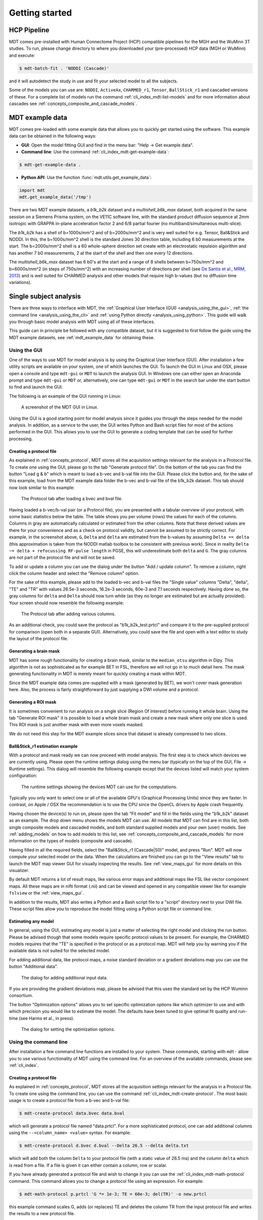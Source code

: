 ###############
Getting started
###############

************
HCP Pipeline
************
MDT comes pre-installed with Human Connectome Project (HCP) compatible pipelines for the MGH and the WuMinn 3T studies.
To run, please change directory to where you downloaded your (pre-processed) HCP data (MGH or WuMinn) and execute:

.. code-block:: console

    $ mdt-batch-fit . 'NODDI (Cascade)'

and it will autodetect the study in use and fit your selected model to all the subjects.

Some of the models you can use are: ``NODDI``, ``ActiveAx``, ``CHARMED_r1``, ``Tensor``, ``BallStick_r1`` and cascaded versions of these.
For a complete list of models run the command :ref:`cli_index_mdt-list-models` and for more information about cascades see :ref:`concepts_composite_and_cascade_models`.


.. _mdt_example_data:

****************
MDT example data
****************
MDT comes pre-loaded with some example data that allows you to quickly get started using the software.
This example data can be obtained in the following ways:

* **GUI**: Open the model fitting GUI and find in the menu bar: "Help -> Get example data".
* **Command line**: Use the command :ref:`cli_index_mdt-get-example-data`:

.. code-block:: console

    $ mdt-get-example-data .


* **Python API**: Use the function :func:`mdt.utils.get_example_data`:

.. code-block:: python

    import mdt
    mdt.get_example_data('/tmp')


There are two MDT example datasets, a *b1k_b2k* dataset and a *multishell_b6k_max* dataset, both acquired in the same session on a Siemens Prisma system, on the VE11C software line,
with the standard product diffusion sequence at 2mm isotropic with GRAPPA in-plane acceleration factor 2 and 6/8 partial fourier (no multiband/simultaneous multi-slice).


The *b1k_b2k* has a shell of b=1000s/mm^2 and of b=2000s/mm^2 and is very well suited for e.g. Tensor, Ball&Stick and NODDI.
In this, the b=1000s/mm^2 shell is the standard Jones 30 direction table, including 6 b0 measurements at the start.
The b=2000s/mm^2 shell is a 60 whole-sphere direction set create with an electrostatic repulsion algorithm and has another 7 b0 measurements, 2 at the start of the shell and then one every 12 directions.


The *multishell_b6k_max* dataset has 6 b0's at the start and a range of 8 shells between b=750s/mm^2 and b=6000s/mm^2 (in steps of 750s/mm^2) with an increasing number of directions per shell
(see `De Santis et al., MRM, 2013 <http://dx.doi.org/10.1002/mrm.24717>`_) and is well suited for CHARMED analysis and other models that require high b-values (but no diffusion time variations).




.. _analysis:

***********************
Single subject analysis
***********************
There are three ways to interface with MDT, the :ref:`Graphical User Interface (GUI) <analysis_using_the_gui>`,
:ref:`the command line <analysis_using_the_cli>` and :ref:`using Python directly <analysis_using_python>`.
This guide will walk you through basic model analysis with MDT using all of these interfaces.

This guide can in principle be followed with any compatible dataset, but it is suggested to first follow the guide using the MDT example datasets, see :ref:`mdt_example_data` for obtaining these.


.. _analysis_using_the_gui:

Using the GUI
=============
One of the ways to use MDT for model analysis is by using the Graphical User Interface (GUI).
After installation a few utility scripts are available on your system, one of which launches the GUI.
To launch the GUI in Linux and OSX, please open a console and type ``mdt-gui`` or ``MDT`` to launch the analysis GUI.
In Windows one can either open an Anaconda prompt and type ``mdt-gui`` or ``MDT`` or, alternatively,
one can type ``mdt-gui`` or ``MDT`` in the search bar under the start button to find and launch the GUI.

The following is an example of the GUI running in Linux:

.. figure:: _static/figures/mdt_gui_intro_screenshot.png

    A screenshot of the MDT GUI in Linux.


Using the GUI is a good starting point for model analysis since it guides you through the steps needed for the model analysis.
In addition, as a service to the user, the GUI writes Python and Bash script files for most of the actions performed in the GUI.
This allows you to use the GUI to generate a coding template that can be used for further processing.


Creating a protocol file
------------------------
As explained in :ref:`concepts_protocol`, MDT stores all the acquisition settings relevant for the analysis in a Protocol file.
To create one using the GUI, please go to the tab "Generate protocol file".
On the bottom of the tab you can find the button "Load g & b" which is meant to load a b-vec and b-val file into the GUI.
Please click the button and, for the sake of this example, load from the MDT example data folder the b-vec and b-val file of the b1k_b2k dataset.
This tab should now look similar to this example:

.. figure:: _static/figures/mdt_gui_generate_protocol.png

    The Protocol tab after loading a bvec and bval file.

Having loaded a b-vec/b-val pair (or a Protocol file), you are presented with a tabular overview of your protocol, with some basic statistics below the table.
The table shows you per volume (rows) the values for each of the columns.
Columns in gray are automatically calculated or estimated from the other columns.
Note that these derived values are there for your convenience and as a check on protocol validity, but cannot be assumed to be strictly correct.
For example, in the screenshot above, ``G``, ``Delta`` and ``delta`` are estimated from the b-values by assuming ``Delta == delta`` (this approximation is taken from the NODDI matlab toolbox to be consistent with previous work).
Since in reality ``Delta ~= delta + refocussing RF-pulse length`` in PGSE, this will underestimate both ``delta`` and ``G``.
The gray columns are not part of the protocol file and will not be saved.

To add or update a column you can use the dialog under the button "Add / update column".
To remove a column, right click the column header and select the "Remove column" option.

For the sake of this example, please add to the loaded b-vec and b-val files the "Single value" columns "Delta", "delta", "TE" and "TR" with values
26.5e-3 seconds, 16.2e-3 seconds, 60e-3 and 7.1 seconds respectively.
Having done so, the gray columns for ``delta`` and ``Delta`` should now turn white (as they no longer are estimated but are actually provided).
Your screen should now resemble the following example:

.. figure:: _static/figures/mdt_gui_generate_protocol_filled.png

    The Protocol tab after adding various columns.

As an additional check, you could save the protocol as "b1k_b2k_test.prtcl" and compare it to the pre-supplied protocol for comparison (open both in a separate GUI).
Alternatively, you could save the file and open with a text editor to study the layout of the protocol file.


Generating a brain mask
-----------------------
MDT has some rough functionality for creating a brain mask, similar to the ``median_otsu`` algorithm in Dipy.
This algorithm is not as sophisticated as for example BET in FSL, therefore we will not go in to much detail here.
The mask generating functionality in MDT is merely meant for quickly creating a mask within MDT.

Since the MDT example data comes pre-supplied with a mask (generated by BET), we won't cover mask generation here.
Also, the process is fairly straightforward by just supplying a DWI volume and a protocol.


Generating a ROI mask
---------------------
It is sometimes convenient to run analysis on a single slice (Region Of Interest) before running it whole brain.
Using the tab "Generate ROI mask" it is possible to load a whole brain mask and create a new mask where only one slice is used.
This ROI mask is just another mask with even more voxels masked.

We do not need this step for the MDT example slices since that dataset is already compressed to two slices.


Ball&Stick_r1 estimation example
--------------------------------
With a protocol and mask ready we can now proceed with model analysis.
The first step is to check which devices we are currently using.
Please open the runtime settings dialog using the menu bar (typically on the top of the GUI, File -> Runtime settings).
This dialog will resemble the following example except that the devices listed will match your system configuration:

.. figure:: _static/figures/mdt_gui_runtime_settings.png

    The runtime settings showing the devices MDT can use for the computations.

Typically you only want to select one or all of the available GPU's (Graphical Processing Units) since they are faster.
In contrast, on Apple / OSX the recommendation is to use the CPU since the OpenCL drivers by Apple crash frequently.

Having chosen the device(s) to run on, please open the tab "Fit model" and fill in the fields using the "b1k_b2k" dataset as an example.
The drop down menu shows the models MDT can use.
All models that MDT can find are in this list, both single composite models and cascaded models, and both standard supplied models and your own (user) models.
See :ref:`adding_models` on how to add models to this list, see :ref:`concepts_composite_and_cascade_models` for more information on the types of models (composite and cascade).

Having filled in all the required fields, select the "Ball&Stick_r1 (Cascade|S0)" model, and press "Run".
MDT will now compute your selected model on the data.
When the calculations are finished you can go to the "View results" tab to launch the MDT map viewer GUI for visually inspecting the results.
See :ref:`view_maps_gui` for more details on this visualizer.

By default MDT returns a lot of result maps, like various error maps and additional maps like FSL like vector component maps.
All these maps are in nifti format (.nii) and can be viewed and opened in any compatible viewer like for example ``fslview`` or the :ref:`view_maps_gui`.

In addition to the results, MDT also writes a Python and a Bash script file to a "script" directory next to your DWI file.
These script files allow you to reproduce the model fitting using a Python script file or command line.


Estimating any model
--------------------
In general, using the GUI, estimating any model is just a matter of selecting the right model and clicking the run button.
Please be advised though that some models require specific protocol values to be present.
For example, the CHARMED models requires that the "TE" is specified in the protocol or as a protocol map.
MDT will help you by warning you if the available data is not suited for the selected model.

For adding additional data, like protocol maps, a noise standard deviation or a gradient deviations map you can use the button "Additional data".

.. figure:: _static/figures/mdt_additional_problem_data.png

    The dialog for adding additional input data.

If you are providing the gradient deviations map, please be advised that this uses the standard set by the HCP Wuminn consortium.

The button "Optimization options" allows you to set specific optimization options like which optimizer to use and with which precision you would like to estimate the model.
The defaults have been tuned to give optimal fit quality and run-time (see Harms et al., in press).

.. figure:: _static/figures/mdt_optimization_options.png

    The dialog for setting the optimization options.


.. _analysis_using_the_cli:

Using the command line
======================
After installation a few command line functions are installed to your system.
These commands, starting with ``mdt-`` allow you to use various functionality of MDT using the command line.
For an overview of the available commands, please see: :ref:`cli_index`.


Creating a protocol file
------------------------
As explained in :ref:`concepts_protocol`, MDT stores all the acquisition settings relevant for the analysis in a Protocol file.
To create one using the command line, you can use the command :ref:`cli_index_mdt-create-protocol`.
The most basic usage is to create a protocol file from a b-vec and b-val file:

.. code-block:: console

    $ mdt-create-protocol data.bvec data.bval

which will generate a protocol file named "data.prtcl".
For a more sophisticated protocol, one can add additional columns using the ``--<column_name> <value>`` syntax.
For example:

.. code-block:: console

    $ mdt-create-protocol d.bvec d.bval --Delta 26.5 --delta delta.txt

which will add both the column ``Delta`` to your protocol file (with a static value of 26.5 ms) and the column ``delta``
which is read from a file. If a file is given it can either contain a column, row or scalar.

If you have already generated a protocol file and wish to change it you can use the :ref:`cli_index_mdt-math-protocol` command.
This command allows you to change a protocol file using an expression. For example:

.. code-block:: console

    $ mdt-math-protocol p.prtcl 'G *= 1e-3; TE = 60e-3; del(TR)' -o new.prtcl

this example command scales G, adds (or replaces) TE and deletes the column TR from the input protocol file and writes the results to a new protocol file.

An example usage in the case of the MDT example data would be the command:

.. code-block:: console

    $ cd b1k_b2k
    $ mdt-create-protocol b1k_b2k.bvec b1k_b2k.bval \
        --Delta 26.5 \
        --delta 16.2 \
        --TE 60 \
        --TR 7100 \

note that by default the sequence timings are in ``ms`` for this function
and the elements ``Delta``, ``delta``, ``TE`` and ``TR`` will automatically be scaled and stored as seconds.


Creating a brain mask
---------------------
MDT has some rough functionality for creating a brain mask, similar to the ``median_otsu`` algorithm in Dipy.
This algorithm is only meant for generating a rough brain mask and is not as sophisticated as for example BET from FSL.

Creating a mask is possible with the command :ref:`cli_index_mdt-create-mask`:

.. code-block:: console

    $ mdt-create-mask data.nii.gz data.prtcl

which generates a mask named ``data_mask.nii.gz``.


Generating a ROI mask
---------------------
It is sometimes convenient to run analysis on a single slice (Region Of Interest) before running it whole brain.
For the example data we do not need this step since that dataset is already compressed to two slices.

To create a ROI mask for your own data you can either use the :ref:`cli_index_mdt-create-roi-slice` command or the :ref:`cli_index_mdt-math-img` command.
An example with the :ref:`cli_index_mdt-create-roi-slice` would be:

.. code-block:: console

    $ mdt-create-roi-slice mask.nii.gz -d 2 -s 30

here we generate a mask in dimension 2 on index 30 (0-based).

The other way of generating a mask is by using the :ref:`cli_index_mdt-math-img` command, as a similar example to the previous one:

.. code-block:: console

    $ mdt-math-img mask.nii.gz 'a[..., 30]' -o mask_2_30.nii.gz

Also note that since :ref:`cli_index_mdt-math-img` allows general expressions on nifti files, it can also generate more complex ROI masks.


Ball&Stick_r1 estimation example
--------------------------------
Model fitting using the command line is made easy using the :ref:`cli_index_mdt-model-fit` command.
Please see the reference manual for all switches and options for the model fit command.

The basic usage is to fit for example Ball&Stick_r1 on a dataset:

.. code-block:: console

    $ cd b1k_b2k
    $ mdt-model-fit "BallStick_r1 (Cascade)" \
        b1k_b2k_example_slices_24_38.nii.gz \
        b1k_b2k.prtcl \
        *mask.nii.gz

This command needs at least a model name, a dataset, a protocol and a mask to function.
For a list of supported models, please run the command :ref:`cli_index_mdt-list-models`.

When the calculations are done you can use the MDT maps visualizer (:ref:`cli_index_mdt-view-maps`) for viewing the results:

.. code-block:: console

    $ cd output/BallStick_r1
    $ mdt-view-maps .

For more details on the MDT maps visualizer, please see the chapter :ref:`view_maps_gui`.


Estimating any model
--------------------
In principle every model in MDT can be fitted using the :ref:`cli_index_mdt-model-fit`.
Please be advised though that some models require specific protocol values to be present.
For example, the CHARMED models requires that the "TE" is specified in your protocol.
MDT will warn you if the available data is not suited for the selected model.

Just as in the GUI, it is possible to add additional data like protocol maps, a noise standard deviation or a gradient deviations map to the model fit command.
Please see the available switches of the :ref:`cli_index_mdt-model-fit` command.


.. _analysis_using_python:

Using Python
============
The most direct method to interface with MDT is by using the Python interface.
Most actions in MDT are accessible using the ``mdt`` namespace, obtainable using:

.. code-block:: python

    import mdt

When using MDT in an interactive shell you can use the default ``dir`` and ``help`` commands to get more information
about the MDT functions. For example:

.. code-block:: python

    >>> import mdt
    >>> dir(mdt) # shows the functions in the MDT namespace
    ...
    >>> help(mdt.fit_model) # shows the documentation a function
    ...


Creating a protocol file
------------------------
As explained in :ref:`concepts_protocol`, MDT stores all the acquisition settings relevant for the analysis in a Protocol file.
The simplest way of creating a Protocol is by using the function :func:`~mdt.protocols.create_protocol` to create a Protocol file and object.

To (re-)create the protocol file for the b1k_b2k dataset you can use the following command:

.. code-block:: python

    protocol = mdt.create_protocol(
        bvecs='b1k_b2k.bvec', bvals='b1k_b2k.bval',
        out_file='b1k_b2k.prtcl',
        Delta=26.5e-3, delta=16.2-3, TE=60e-3, TR=7.1)


Please note that the Protocol class is a singleton and adding or removing columns involves a copy operation.
Also note that we require the columns to be in **SI units**.


Generating a brain mask
-----------------------
MDT has some rough functionality for creating a brain mask, similar to the ``median_otsu`` algorithm in Dipy.
This algorithm is not as sophisticated as for example BET in FSL, therefore we will not go in to much detail here.
The mask generating functionality in MDT is merely meant for quickly creating a mask within MDT.

Creating a mask with the MDT Python interface can be done using the function :func:`~mdt.utils.create_median_otsu_brain_mask`.
For example:

.. code-block:: python

    mdt.create_median_otsu_brain_mask(
        'b1k_b2k_example_slices_24_38.nii.gz',
        'b1k_b2k.prtcl',
        'data_mask.nii.gz')


which generates a mask named ``data_mask.nii.gz``.


Generating a ROI mask
---------------------
It is sometimes convenient to run analysis on a single slice (Region Of Interest) before running it whole brain.
For the example data we do not need this step since that dataset is already compressed to two slices.

Since we are using the Python interface we can use any Numpy slice operation to cut the data as we please.
An example of operating on a nifti file is given by:

.. code-block:: python

    nifti = mdt.load_nifti('mask.nii.gz')
    data = nifti.get_data()
    header = nifti.get_header()

    roi_slice = data[..., 30]

    mdt.write_nifti(roi_slice, header, 'roi_mask.nii.gz')

this generates a mask in dimension 2 on index 30 (be wary, Numpy and hence MDT use 0-based indicing).


Ball&Stick_r1 estimation example
--------------------------------
For model fitting you can use the :func:`~mdt.fit_model` command.
This command allows you to optimize any of the models in MDT given only a model, input data and output folder.

The basic usage is to fit for example Ball&Stick_r1 on a dataset:

.. code-block:: python

    input_data = mdt.load_input_data(
        '../b1k_b2k/b1k_b2k_example_slices_24_38',
        '../b1k_b2k/b1k_b2k.prtcl',
        '../b1k_b2k/b1k_b2k_example_slices_24_38_mask')

    mdt.fit_model('BallStick_r1 (Cascade)', input_data, 'output')


The model fit commands requires you to prepare your input data up front (see :func:`~mdt.utils.load_input_data`) such that it can be used in the model fitting.

When the calculations are done you can use the MDT maps visualizer for viewing the results:

.. code-block:: python

    mdt.view_maps('../b1k_b2k/output/BallStick_r1')


Full example
------------
To summarize the code written above, here a full MDT model fitting example:

.. code-block:: python

    import mdt

    protocol = mdt.create_protocol(
        bvecs='b1k_b2k.bvec', bvals='b1k_b2k.bval',
        out_file='b1k_b2k.prtcl',
        Delta=26.5e-3, delta=16.2-3, TE=60e-3, TR=7.1)

    input_data = mdt.load_input_data(
        'b1k_b2k_example_slices_24_38',
        'b1k_b2k.prtcl',
        'b1k_b2k_example_slices_24_38_mask')

    mdt.fit_model('BallStick_r1 (Cascade)', input_data, 'output')



Estimating any model
--------------------
In principle every model in MDT can be fitted using the model fitting routines.
Please be advised though that some models require specific protocol values to be present.
For example, the CHARMED models requires that the "TE" is specified in your protocol.
MDT will help you by warning you if the available data is not suited for the selected model.

To add additional data to your model computations, you can use the additional keyword arguments to the :func:`~mdt.utils.load_input_data` command.


Fixing parameters
-----------------
To fix parameters, as for example fibre orientation parameters, one can use the ``initialization_data`` keyword of the :func:`~mdt.fit_model` command.
This keyword allows fixing and initializing parameters just before model optimization and sampling.
The following example shows how to fix the fibre orientation parameters of the NODDI model during optimization:

.. code-block:: python

    theta, phi = <some function to generate angles>

    mdt.fit_model('NODDI',
        ...
        initialization_data={
            'inits': {'w_ic.w': 0.5},
            'fixes': {'NODDI_IC.theta': theta, 'NODDI_IC.phi': phi}
        })


The syntax of the ``initialization_data`` is::

    initialization_data = {'fixes': {...}, 'inits': {...}}

where both ``fixes`` and ``inits`` are dictionaries with model parameter names mapping to either scalars or 3d/4d volumes.
The ``fixes`` indicates parameters that will be fixed to those values, which will actively exclude those parameters from optimization.
The ``inits`` indicate initial values (starting position) for the parameters.


.. _view_maps_gui:

*******************
MDT maps visualizer
*******************
The MDT maps visualizer is a small convenience utility to visually inspect multiple nifti files simultaneously.
In particular, it is useful for quickly visualizing model fitting results.

This viewer is by far not as sophisticated as for example ``fslview`` and ``itksnap``, but that is also not its intention.
The primary goal of this visualizer is to quickly display model fitting results to evaluate the quality of fit.
A side-goal of the viewer is the ability to create reproducible and paper ready figures showing slices of various volumetric maps.

Features include:

* output figures as images (``.png`` and ``jpg``) and as vector files (``.svg``)
* the ability to store plot configuration files that can later be loaded to reproduce figures
* easily display multiple maps simultaneously

Some usage tip and tricks are:

* Click on a point on a map for an annotation box, click outside a map to disable
* Zoom in by scrolling in a plot
* Move the zoom box by clicking and dragging in a plot
* Add new nifti files by dragging them from a folder into the GUI


For more details about the visualization GUI, please see :ref:`advanced_usage_visualization_gui` in advanced usage.

The following is a screenshot of the GUI displaying NODDI results of the b1k_b2k MDT example data slices.

.. figure:: _static/figures/mdt_view_maps_gui.png

    The MDT map visualizer in Linux


The MDT maps visualizer can be started in three ways, from the MDT analysis GUI, from the command line and using the Python API.
With the command line, the visualizer can be started using the command :ref:`cli_index_mdt-view-maps`, for example:

.. code-block:: console

    $ mdt-view-maps .

In Windows, one can also type this command in the start menu search bar to load and start the GUI.
Using Python, the GUI can be started using the command :func:`mdt.view_maps`, for example:

.. code-block:: python

    >>> import mdt
    >>> mdt.view_maps('output/NODDI')


Finally, using the MDT analyis GUI, the maps visualizer can be started using the button on the last tab:


.. figure:: _static/figures/mdt_start_visualizer_from_gui.png

    Starting the maps visualizer from the analysis GUI.
